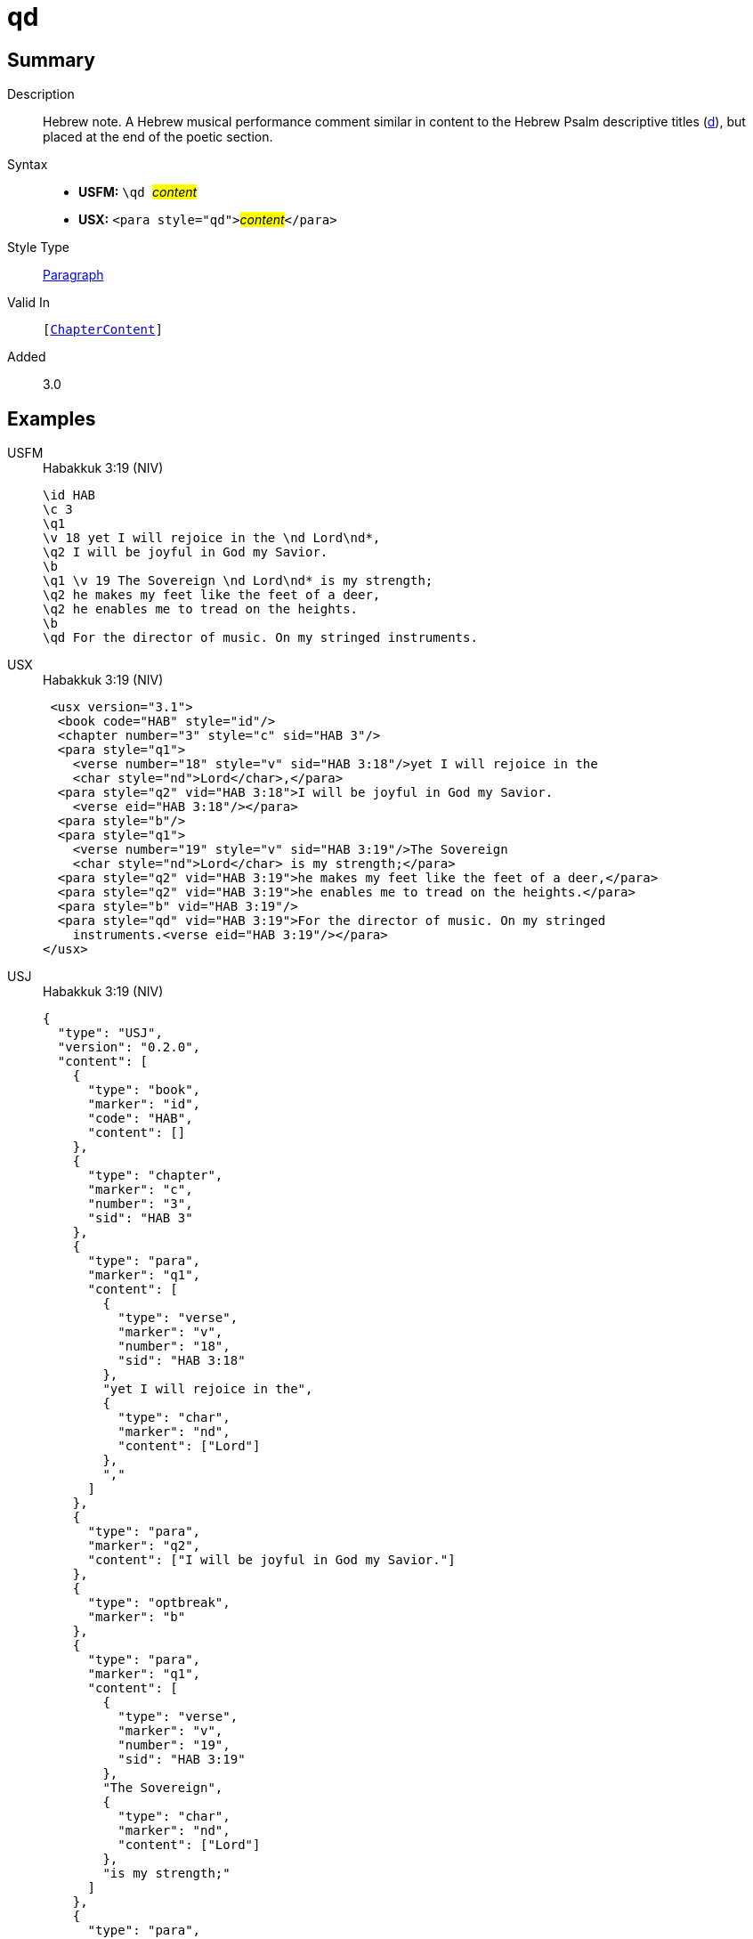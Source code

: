 = qd
:description: Hebrew note
:url-repo: https://github.com/usfm-bible/tcdocs/blob/main/markers/para/qd.adoc
:noindex:
ifndef::localdir[]
:source-highlighter: rouge
:localdir: ../
endif::[]
:imagesdir: {localdir}/images

// tag::public[]

== Summary

Description:: Hebrew note. A Hebrew musical performance comment similar in content to the Hebrew Psalm descriptive titles (xref:para:titles-sections/d.adoc[d]), but placed at the end of the poetic section.
Syntax::
* *USFM:* ``++\qd ++``#__content__#
* *USX:* ``++<para style="qd">++``#__content__#``++</para>++``
Style Type:: xref:para:index.adoc[Paragraph]
Valid In:: `[xref:doc:index.adoc#doc-book-chapter-content[ChapterContent]]`
// tag::spec[]
Added:: 3.0
// end::spec[]

== Examples

[tabs]
======
USFM::
+
.Habakkuk 3:19 (NIV)
[source#src-usfm-para-qd_1,usfm,highlight=11]
----
\id HAB
\c 3
\q1
\v 18 yet I will rejoice in the \nd Lord\nd*,
\q2 I will be joyful in God my Savior.
\b
\q1 \v 19 The Sovereign \nd Lord\nd* is my strength;
\q2 he makes my feet like the feet of a deer,
\q2 he enables me to tread on the heights.
\b
\qd For the director of music. On my stringed instruments.
----
USX::
+
.Habakkuk 3:19 (NIV)
[source#src-usx-para-qd_1,xml,highlight=16]
----
 <usx version="3.1">
  <book code="HAB" style="id"/>
  <chapter number="3" style="c" sid="HAB 3"/>
  <para style="q1">
    <verse number="18" style="v" sid="HAB 3:18"/>yet I will rejoice in the 
    <char style="nd">Lord</char>,</para>
  <para style="q2" vid="HAB 3:18">I will be joyful in God my Savior.
    <verse eid="HAB 3:18"/></para>
  <para style="b"/>
  <para style="q1">
    <verse number="19" style="v" sid="HAB 3:19"/>The Sovereign 
    <char style="nd">Lord</char> is my strength;</para>
  <para style="q2" vid="HAB 3:19">he makes my feet like the feet of a deer,</para>
  <para style="q2" vid="HAB 3:19">he enables me to tread on the heights.</para>
  <para style="b" vid="HAB 3:19"/>
  <para style="qd" vid="HAB 3:19">For the director of music. On my stringed
    instruments.<verse eid="HAB 3:19"/></para>
</usx>
----
USJ::
+
.Habakkuk 3:19 (NIV)
[source#src-usj-para-qd_1,json,highlight=]
----
{
  "type": "USJ",
  "version": "0.2.0",
  "content": [
    {
      "type": "book",
      "marker": "id",
      "code": "HAB",
      "content": []
    },
    {
      "type": "chapter",
      "marker": "c",
      "number": "3",
      "sid": "HAB 3"
    },
    {
      "type": "para",
      "marker": "q1",
      "content": [
        {
          "type": "verse",
          "marker": "v",
          "number": "18",
          "sid": "HAB 3:18"
        },
        "yet I will rejoice in the",
        {
          "type": "char",
          "marker": "nd",
          "content": ["Lord"]
        },
        ","
      ]
    },
    {
      "type": "para",
      "marker": "q2",
      "content": ["I will be joyful in God my Savior."]
    },
    {
      "type": "optbreak",
      "marker": "b"
    },
    {
      "type": "para",
      "marker": "q1",
      "content": [
        {
          "type": "verse",
          "marker": "v",
          "number": "19",
          "sid": "HAB 3:19"
        },
        "The Sovereign",
        {
          "type": "char",
          "marker": "nd",
          "content": ["Lord"]
        },
        "is my strength;"
      ]
    },
    {
      "type": "para",
      "marker": "q2",
      "content": ["he makes my feet like the feet of a deer,"]
    },
    {
      "type": "para",
      "marker": "q2",
      "content": ["he enables me to tread on the heights."]
    },
    {
      "type": "optbreak",
      "marker": "b"
    },
    {
      "type": "para",
      "marker": "qd",
      "content": ["For the director of music. On my stringed instruments."]
    }
  ]
}
----
======

image::para/qd_1.jpg[Habakkuk 3:19 (NIV),300]


== Properties

TextType:: VerseText
TextProperties:: paragraph, publishable, vernacular, poetic

== Publication Issues

// end::public[]

== Discussion
